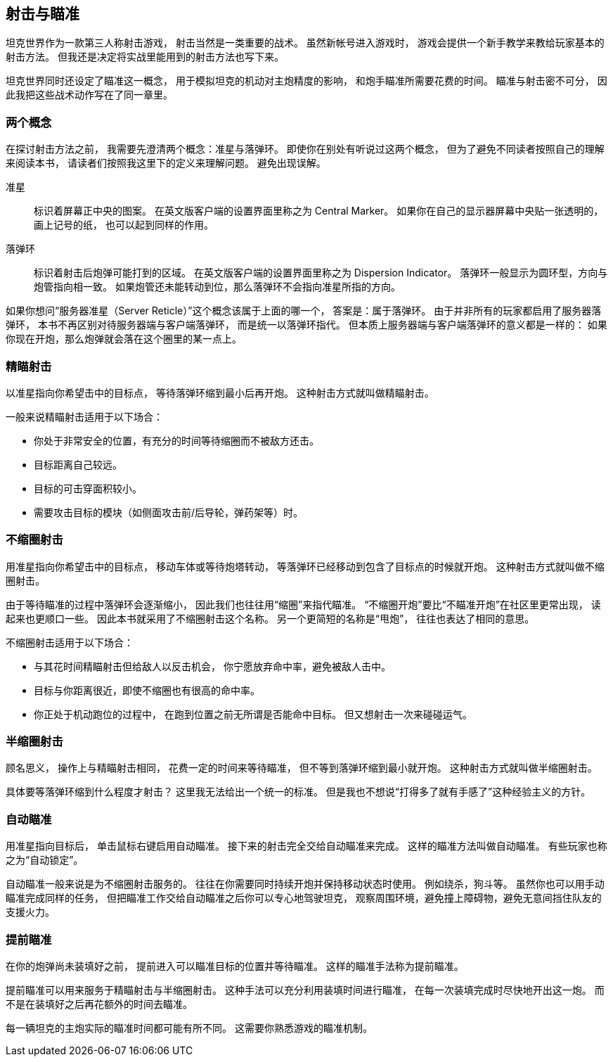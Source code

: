 == 射击与瞄准

坦克世界作为一款第三人称射击游戏，
射击当然是一类重要的战术。
虽然新帐号进入游戏时，
游戏会提供一个新手教学来教给玩家基本的射击方法。
但我还是决定将实战里能用到的射击方法也写下来。

坦克世界同时还设定了瞄准这一概念，
用于模拟坦克的机动对主炮精度的影响，
和炮手瞄准所需要花费的时间。
瞄准与射击密不可分，
因此我把这些战术动作写在了同一章里。

=== 两个概念

在探讨射击方法之前，
我需要先澄清两个概念：准星与落弹环。
即使你在别处有听说过这两个概念，
但为了避免不同读者按照自己的理解来阅读本书，
请读者们按照我这里下的定义来理解问题。
避免出现误解。

准星::
  标识着屏幕正中央的图案。
  在英文版客户端的设置界面里称之为 Central Marker。
  如果你在自己的显示器屏幕中央贴一张透明的，画上记号的纸，
  也可以起到同样的作用。

落弹环::
  标识着射击后炮弹可能打到的区域。
  在英文版客户端的设置界面里称之为 Dispersion Indicator。
  落弹环一般显示为圆环型，方向与炮管指向相一致。
  如果炮管还未能转动到位，那么落弹环不会指向准星所指的方向。

如果你想问“服务器准星（Server Reticle）”这个概念该属于上面的哪一个，
答案是：属于落弹环。
由于并非所有的玩家都启用了服务器落弹环，
本书不再区别对待服务器端与客户端落弹环，
而是统一以落弹环指代。
但本质上服务器端与客户端落弹环的意义都是一样的：
如果你现在开炮，那么炮弹就会落在这个圈里的某一点上。

=== 精瞄射击

以准星指向你希望击中的目标点，
等待落弹环缩到最小后再开炮。
这种射击方式就叫做精瞄射击。

一般来说精瞄射击适用于以下场合：

- 你处于非常安全的位置，有充分的时间等待缩圈而不被敌方还击。

- 目标距离自己较远。

- 目标的可击穿面积较小。

- 需要攻击目标的模块（如侧面攻击前/后导轮，弹药架等）时。

=== 不缩圈射击

用准星指向你希望击中的目标点，
移动车体或等待炮塔转动，
等落弹环已经移动到包含了目标点的时候就开炮。
这种射击方式就叫做不缩圈射击。

由于等待瞄准的过程中落弹环会逐渐缩小，
因此我们也往往用“缩圈”来指代瞄准。
“不缩圈开炮”要比“不瞄准开炮”在社区里更常出现，
读起来也更顺口一些。
因此本书就采用了不缩圈射击这个名称。
另一个更简短的名称是“甩炮”，
往往也表达了相同的意思。

不缩圈射击适用于以下场合：

- 与其花时间精瞄射击但给敌人以反击机会，
  你宁愿放弃命中率，避免被敌人击中。

- 目标与你距离很近，即使不缩圈也有很高的命中率。

- 你正处于机动跑位的过程中，
  在跑到位置之前无所谓是否能命中目标。
  但又想射击一次来碰碰运气。

=== 半缩圈射击

顾名思义，
操作上与精瞄射击相同，
花费一定的时间来等待瞄准，
但不等到落弹环缩到最小就开炮。
这种射击方式就叫做半缩圈射击。

具体要等落弹环缩到什么程度才射击？
这里我无法给出一个统一的标准。
但是我也不想说“打得多了就有手感了”这种经验主义的方针。

=== 自动瞄准

用准星指向目标后，
单击鼠标右键启用自动瞄准。
接下来的射击完全交给自动瞄准来完成。
这样的瞄准方法叫做自动瞄准。
有些玩家也称之为“自动锁定”。

自动瞄准一般来说是为不缩圈射击服务的。
往往在你需要同时持续开炮并保持移动状态时使用。
例如绕杀，狗斗等。
虽然你也可以用手动瞄准完成同样的任务，
但把瞄准工作交给自动瞄准之后你可以专心地驾驶坦克，
观察周围环境，避免撞上障碍物，避免无意间挡住队友的支援火力。

=== 提前瞄准

在你的炮弹尚未装填好之前，
提前进入可以瞄准目标的位置并等待瞄准。
这样的瞄准手法称为提前瞄准。

提前瞄准可以用来服务于精瞄射击与半缩圈射击。
这种手法可以充分利用装填时间进行瞄准，
在每一次装填完成时尽快地开出这一炮。
而不是在装填好之后再花额外的时间去瞄准。

每一辆坦克的主炮实际的瞄准时间都可能有所不同。
这需要你熟悉游戏的瞄准机制。

